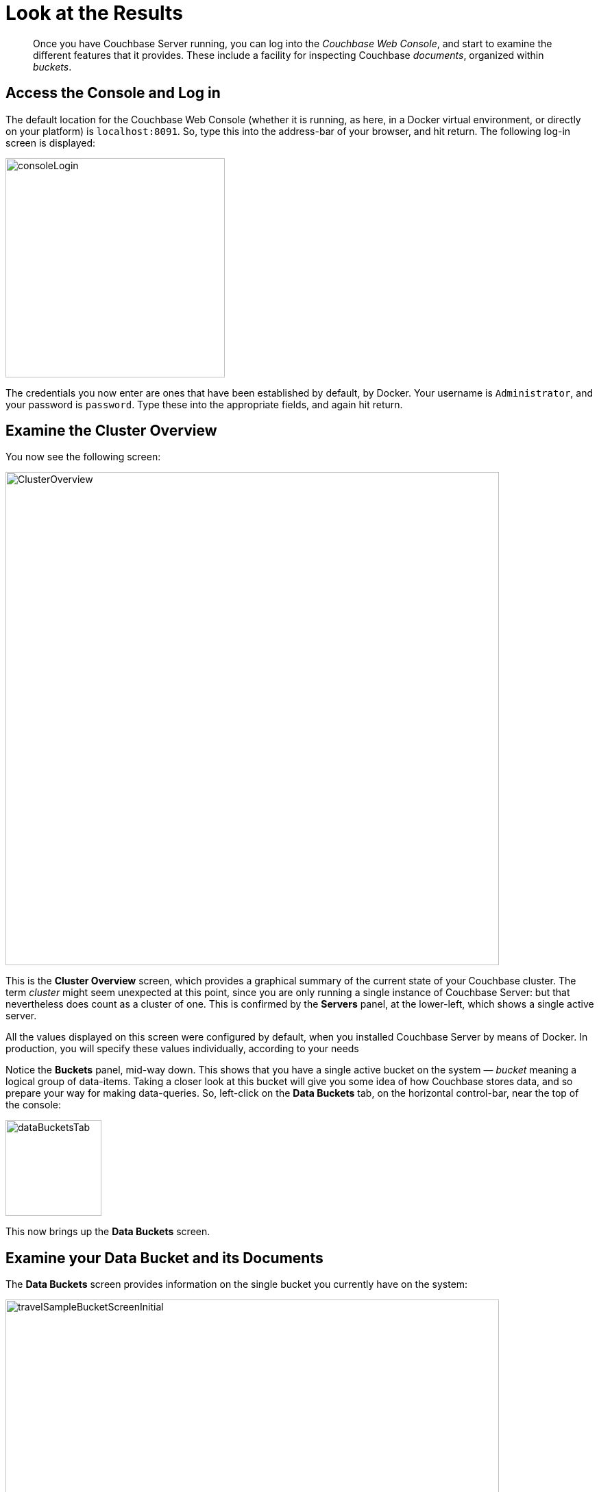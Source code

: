 [#lookAtTheResults]
= Look at the Results

[abstract]
Once you have Couchbase Server running, you can log into the _Couchbase Web Console_, and start to examine the different features that it provides.
These include a facility for inspecting Couchbase _documents_, organized within _buckets_.

== Access the Console and Log in

The default location for the Couchbase Web Console (whether it is running, as here, in a Docker virtual environment, or directly on your platform) is `localhost:8091`.
So, type this into the address-bar of your browser, and hit return.
The following log-in screen is displayed:

[#console_login]
image::consoleLogin.png[,320,align=left]

The credentials you now enter are ones that have been established by default, by Docker.
Your username is `Administrator`, and your password is `password`.
Type these into the appropriate fields, and again hit return.

== Examine the Cluster Overview

You now see the following screen:

[#cluster_overview]
image::ClusterOverview.png[,720,align=left]

This is the [.ui]*Cluster Overview* screen, which provides a graphical summary of the current state of your Couchbase cluster.
The term _cluster_ might seem unexpected at this point, since you are only running a single instance of Couchbase Server: but that nevertheless does count as a cluster of one.
This is confirmed by the [.ui]*Servers* panel, at the lower-left, which shows a single active server.

All the values displayed on this screen were configured by default, when you installed Couchbase Server by means of Docker.
In production, you will specify these values individually, according to your needs

Notice the [.ui]*Buckets* panel, mid-way down.
This shows that you have a single active bucket on the system — _bucket_ meaning a logical group of data-items.
Taking a closer look at this bucket will give you some idea of how Couchbase stores data, and so prepare your way for making data-queries.
So, left-click on the [.ui]*Data Buckets* tab, on the horizontal control-bar, near the top of the console:

[#data_buckets_tab]
image::dataBucketsTab.png[,140,align=left]

This now brings up the [.ui]*Data Buckets* screen.

== Examine your Data Bucket and its Documents

The [.ui]*Data Buckets* screen provides information on the single bucket you currently have on the system:

[#travel_sample_bucket_screen_initial]
image::travelSampleBucketScreenInitial.png[,720,align=left]

The name of the single bucket, `travel-sample` appears towards the left of the single row.
Additional information is provided in columns, across the row; indicating the number of nodes, the item-count, and information related to memory-allocation and data-related activity.

To inspect the individual documents contained within this bucket, left-click on the [.ui]*Documents* button, which is towards the right of the `travel-sample` row.

[#document_button]
image::documentsButton.png[,110,align=left]

The display now changes to the following:

[#travel_sample_bucket_screen]
image::travelSampleBucketScreen.png[,720,align=left]

This shows, in a succession of page-views, the Couchbase documents that are contained within the bucket.
Since, in the next stages of the _Getting Started_ sequence, you'll perform queries, to pull out specific items and elements, it's worthwhile now to take a look at the structure of a document.
So, left-click on the btn:[Edit Document] button, towards the right of the first row:

[#edit_document_button]
image::editDocumentButton.png[,130,align=left]

The screen now changes, to show the individual document for the row on which you clicked:

[#airlin_10_document]
image::airlin10document.png[,720,align=left]

Look at the structure of the _JSON document_ now displayed: it consists of a series of _name-value_ (or, as they are sometimes expressed, _key-value_) pairs.
By referencing a name, you can find its value in one or more documents, by means of a _query_.
For example, here, if you searched on the name `country`, you would return the value `United States`; if on the name `icao`, the value `MLA`.

== Next

Now that you have a basic familiarity with the way in which Couchbase Server organizes data, you can start to define and execute _queries_, in order to return specific data-subsets.
You'll experiment with this in the next section, xref:try-a-query.adoc[Run Your First N1QL Query].

== Other Destinations

To learn more about the Couchbase data-model, take a look at the introduction to xref:data-modeling:intro-data-modeling.adoc[Data Modeling Basics].
This provides an extensive _conceptual_ account of Couchbase buckets.
Additional, _practical_ information can be found in the section xref:clustersetup:bucket-setup.adoc[Data Bucket Setup].
